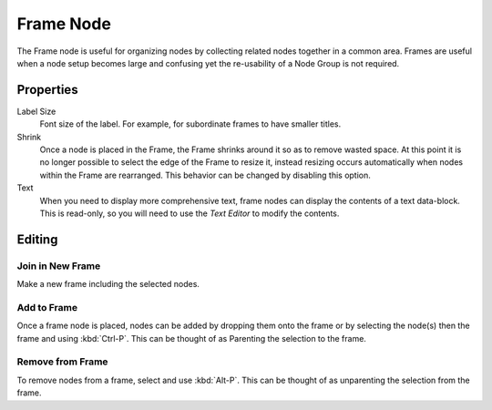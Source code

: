 .. _bpy.types.NodeFrame:

**********
Frame Node
**********

The Frame node is useful for organizing nodes by collecting related nodes together in a common area.
Frames are useful when a node setup becomes large and confusing yet the re-usability of a Node Group is not required.

.. figure:: /images/interface_controls_nodes_frame_example.png


Properties
==========

.. figure:: /images/interface_controls_nodes_frame_properties.png
   :align: right

Label Size
   Font size of the label. For example, for subordinate frames to have smaller titles.
Shrink
   Once a node is placed in the Frame, the Frame shrinks around it so as to remove wasted space.
   At this point it is no longer possible to select the edge of the Frame to resize it, instead resizing occurs
   automatically when nodes within the Frame are rearranged.
   This behavior can be changed by disabling this option.
Text
   When you need to display more comprehensive text, frame nodes can display the contents of a text data-block.
   This is read-only, so you will need to use the *Text Editor* to modify the contents.


Editing
=======

Join in New Frame
-----------------

.. reference::

   :Mode:      All Modes
   :Menu:      :menuselection:`Node --> Join in new Frame`
   :Shortcut:  :kbd:`Ctrl-J`

Make a new frame including the selected nodes.


Add to Frame
------------

.. reference::

   :Mode:      All Modes
   :Shortcut:  :kbd:`Ctrl-P`

Once a frame node is placed, nodes can be added by dropping them onto the frame or
by selecting the node(s) then the frame and using :kbd:`Ctrl-P`.
This can be thought of as Parenting the selection to the frame.


Remove from Frame
-----------------

.. reference::

   :Mode:      All Modes
   :Menu:      :menuselection:`Node --> Remove from Frame`
   :Shortcut:  :kbd:`Alt-P`

To remove nodes from a frame, select and use :kbd:`Alt-P`.
This can be thought of as unparenting the selection from the frame.
